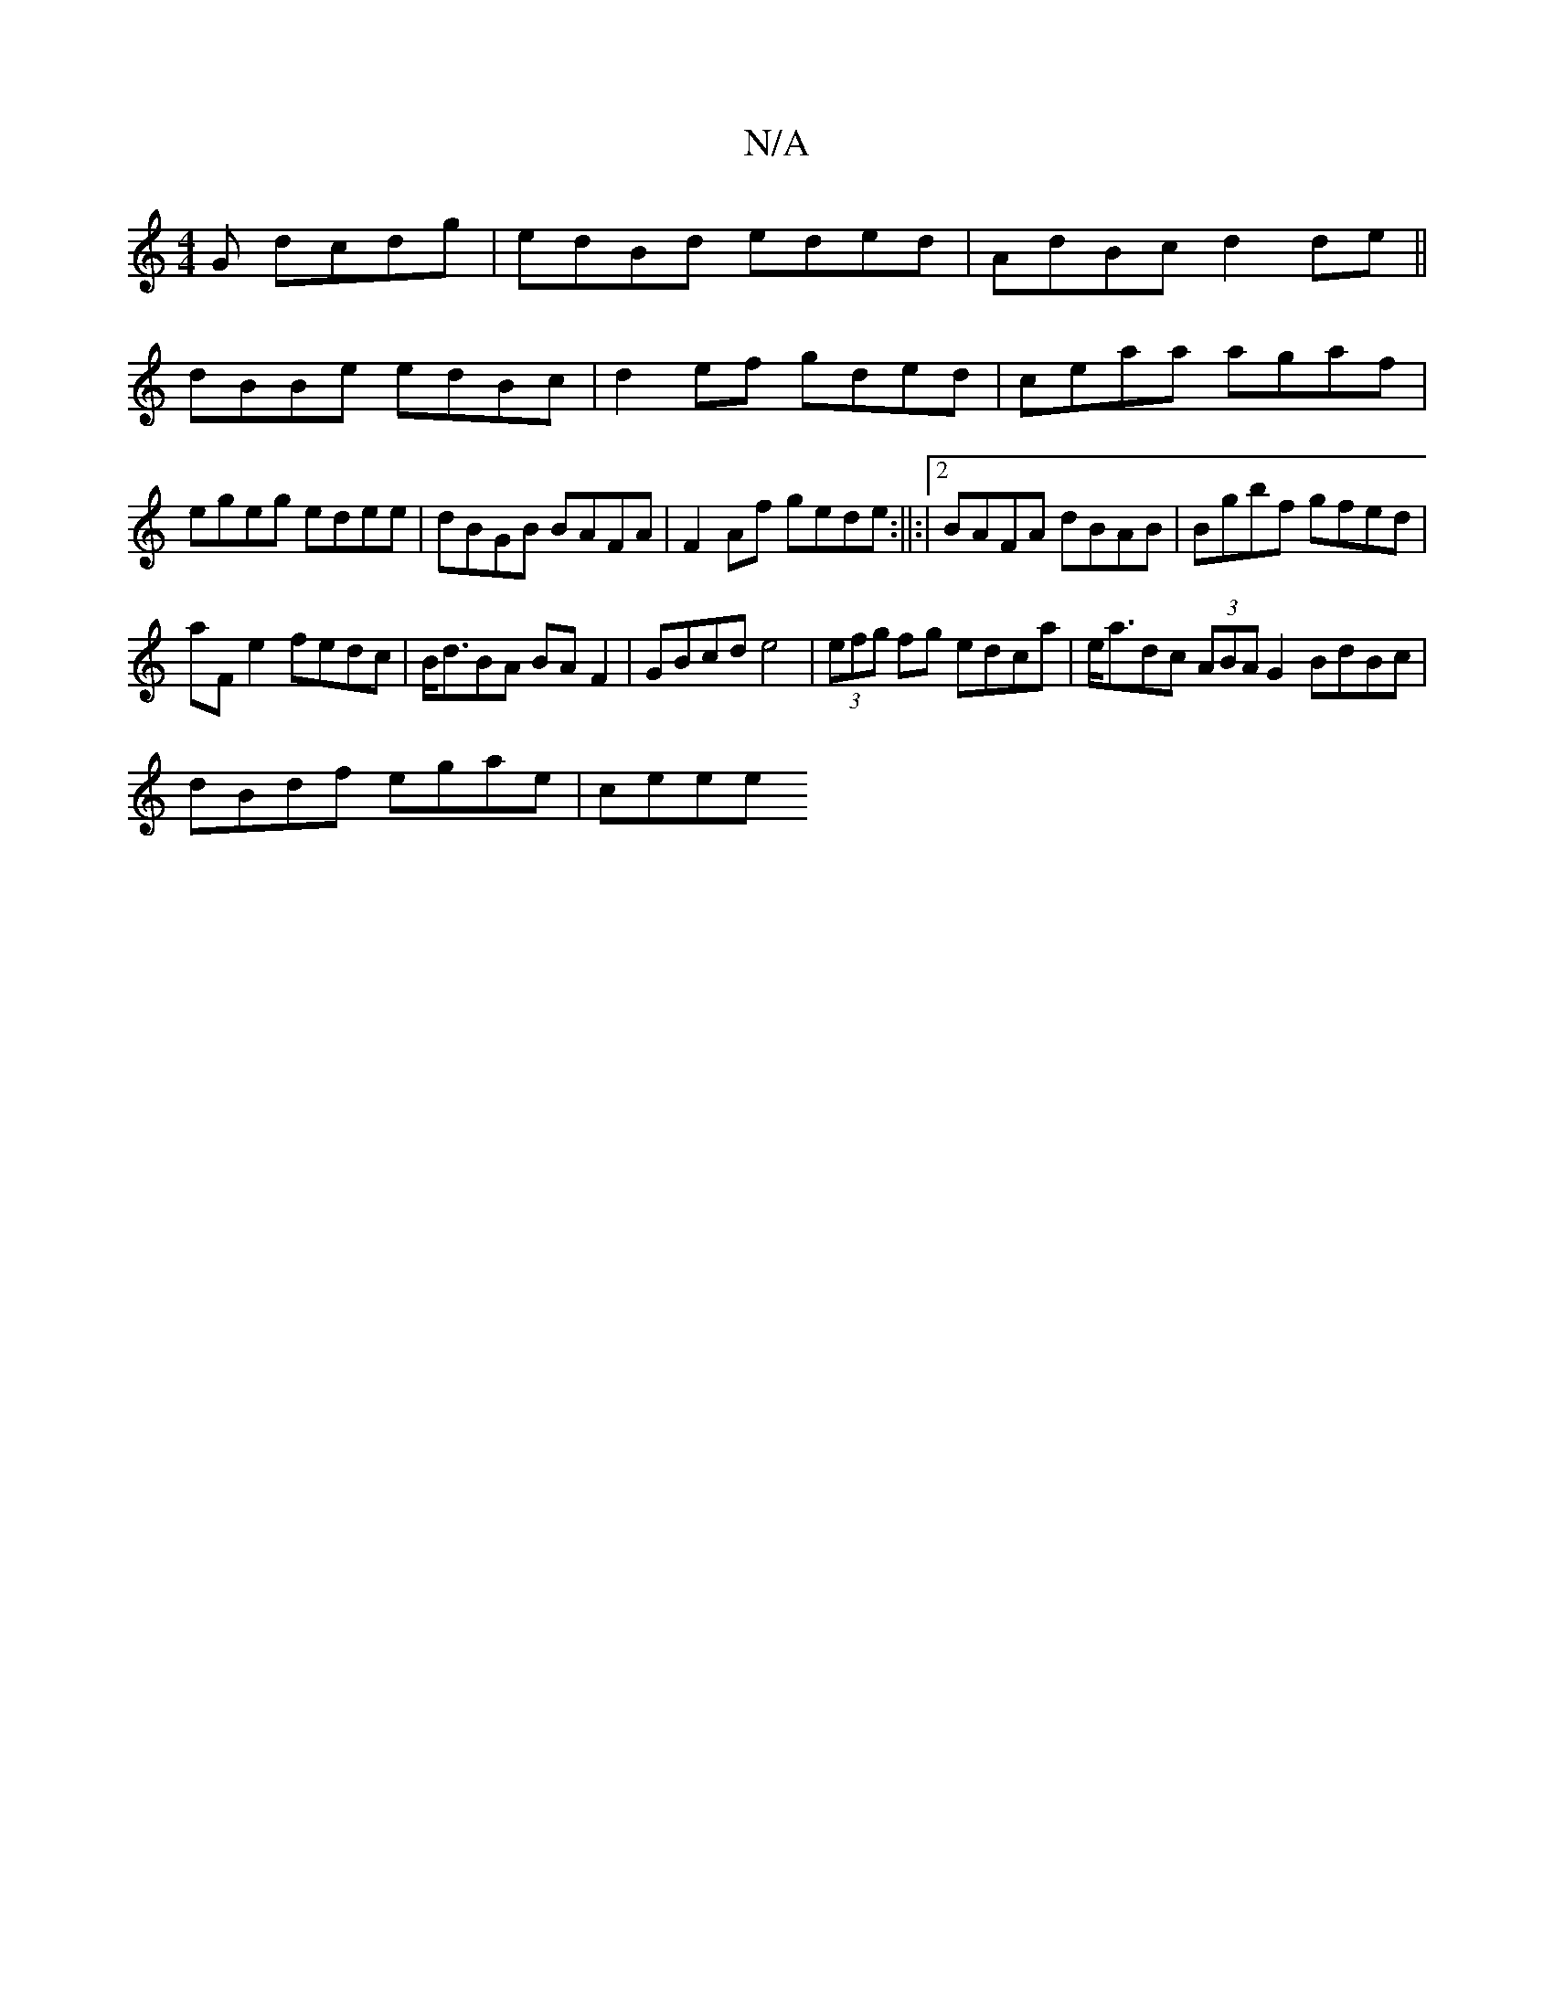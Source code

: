 X:1
T:N/A
M:4/4
R:N/A
K:Cmajor
G dcdg| edBd eded|AdBc d2de||
dBBe edBc|d2ef gded|ceaa agaf|egeg edee|dBGB BAFA|F2Af gede:||:|2 BAFA dBAB | Bgbf gfed |
aFe2 fedc |B<dBA BAF2|GBcd e4|(3efg fg edca|e<adc (3ABA G2 BdBc|
dBdf egae|ceee 